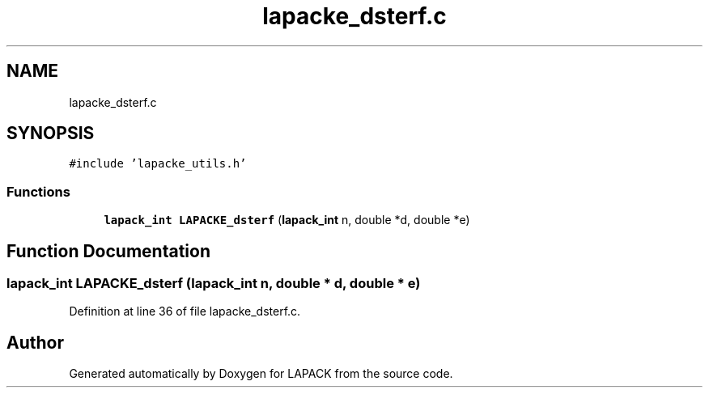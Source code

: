 .TH "lapacke_dsterf.c" 3 "Tue Nov 14 2017" "Version 3.8.0" "LAPACK" \" -*- nroff -*-
.ad l
.nh
.SH NAME
lapacke_dsterf.c
.SH SYNOPSIS
.br
.PP
\fC#include 'lapacke_utils\&.h'\fP
.br

.SS "Functions"

.in +1c
.ti -1c
.RI "\fBlapack_int\fP \fBLAPACKE_dsterf\fP (\fBlapack_int\fP n, double *d, double *e)"
.br
.in -1c
.SH "Function Documentation"
.PP 
.SS "\fBlapack_int\fP LAPACKE_dsterf (\fBlapack_int\fP n, double * d, double * e)"

.PP
Definition at line 36 of file lapacke_dsterf\&.c\&.
.SH "Author"
.PP 
Generated automatically by Doxygen for LAPACK from the source code\&.
